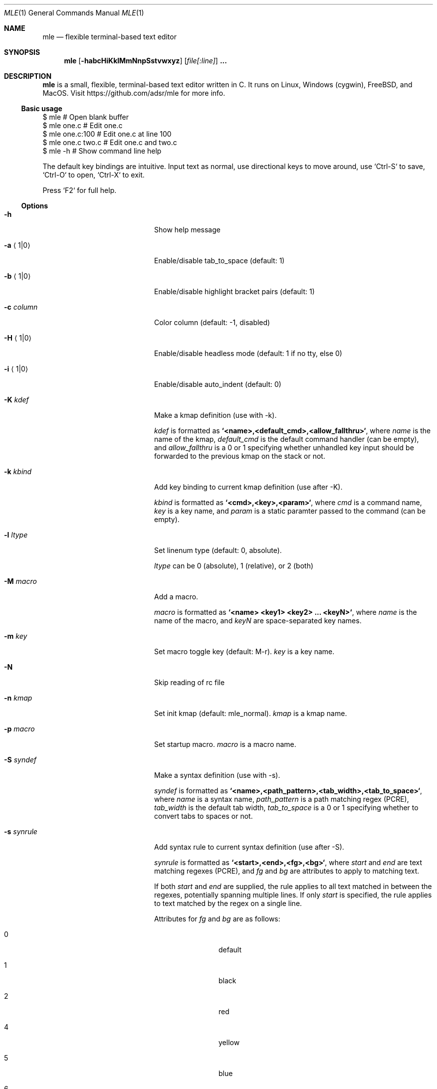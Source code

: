 .Dd August 1, 2018
.Dt MLE 1
.Os
.Sh NAME
.Nm mle
.Nd flexible terminal-based text editor
.Sh SYNOPSIS
.Nm mle
.Op Fl habcHiKklMmNnpSstvwxyz
.Op Ar file[:line]
.Li ...
.Sh DESCRIPTION
.Nm
is a small, flexible, terminal-based text editor written in
C. It runs on Linux, Windows (cygwin), FreeBSD, and MacOS.
Visit https://github.com/adsr/mle for more info.
.Pp
.Ss Basic usage
.Bd -literal
  $ mle             # Open blank buffer
  $ mle one.c       # Edit one.c
  $ mle one.c:100   # Edit one.c at line 100
  $ mle one.c two.c # Edit one.c and two.c
  $ mle -h          # Show command line help
.Ed
.Pp
The default key bindings are intuitive. Input text as
normal, use directional keys to move around, use `Ctrl-S`
to save, `Ctrl-O` to open, `Ctrl-X` to exit.
.Pp
Press `F2` for full help.
.Pp
.Ss Options
.Bl -tag -width ".Fl foo barbaz" -offset indent
.It Fl h
Show help message
.It Fl a Aq 1|0
Enable/disable tab_to_space (default: 1)
.It Fl b Aq 1|0
Enable/disable highlight bracket pairs (default: 1)
.It Fl c Ar column
Color column (default: -1, disabled)
.It Fl H Aq 1|0
Enable/disable headless mode (default: 1 if no tty, else 0)
.It Fl i Aq 1|0
Enable/disable auto_indent (default: 0)
.It Fl K Ar kdef
Make a kmap definition (use with -k).
.Pp
.Ar kdef
is formatted as
.Li `<name>,<default_cmd>,<allow_fallthru>` ,
where
.Ar name
is the name of the kmap,
.Ar default_cmd
is the default command handler (can be empty), and
.Ar allow_fallthru
is a 0 or 1 specifying whether unhandled key input should
be forwarded to the previous kmap on the stack or not.
.It Fl k Ar kbind
Add key binding to current kmap definition (use after -K).
.Pp
.Ar kbind
is formatted as
.Li `<cmd>,<key>,<param>` ,
where
.Ar cmd
is a command name,
.Ar key
is a key name, and
.Ar param
is a static paramter passed to the command (can be empty).
.It Fl l Ar ltype
Set linenum type (default: 0, absolute).
.Pp
.Ar ltype
can be 0 (absolute), 1 (relative), or 2 (both)
.It Fl M Ar macro
Add a macro.
.Pp
.Ar macro
is formatted as
.Li `<name> <key1> <key2> ... <keyN>` ,
where
.Ar name
is the name of the macro, and
.Ar keyN
are space-separated key names.
.It Fl m Ar key
Set macro toggle key (default: M-r).
.Ar key
is a key name.
.It Fl N
Skip reading of rc file
.It Fl n Ar kmap
Set init kmap (default: mle_normal).
.Ar kmap
is a kmap name.
.It Fl p Ar macro
Set startup macro.
.Ar macro
is a macro name.
.It Fl S Ar syndef
Make a syntax definition (use with -s).
.Pp
.Ar syndef
is formatted as
.Li `<name>,<path_pattern>,<tab_width>,<tab_to_space>` ,
where
.Ar name
is a syntax name,
.Ar path_pattern
is a path matching regex (PCRE),
.Ar tab_width
is the default tab width,
.Ar tab_to_space
is a 0 or 1 specifying whether to convert tabs to spaces or not.
.It Fl s Ar synrule
Add syntax rule to current syntax definition (use after -S).
.Pp
.Ar synrule
is formatted as
.Li `<start>,<end>,<fg>,<bg>` ,
where
.Ar start
and
.Ar end
are text matching regexes (PCRE), and
.Ar fg
and
.Ar bg
are attributes to apply to matching text.
.Pp
If both
.Ar start
and
.Ar end
are supplied, the rule applies to all text matched in
between the regexes, potentially spanning multiple lines.
If only
.Ar start
is specified, the rule applies to text matched by the regex
on a single line.
.Pp
Attributes for
.Ar fg
and
.Ar bg
are as follows:
.Bl -tag -width "####" -offset indent
.It 0
default
.It 1
black
.It 2
red
.It 4
yellow
.It 5
blue
.It 6
magenta
.It 7
cyan
.It 8
white
.It 256
bold
.It 512
underline
.It 1024
reverse
.El
.It Fl t Ar size
Set tab size (default: 4)
.It Fl v
Print version and exit
.It Fl w Aq 1|0
Enable/disable soft word wrap (default: 0)
.It Fl x Ar uscript
Run a Lua user script (experimental)
.It Fl y Ar syntax
Set override syntax for files opened at start up.
.Ar syntax
is any syntax name.
.It Fl z Aq 1|0
Enable/disable trim_paste (default: 1)
.El
.Sh ADVANCED USAGE
Below are some advanced things you can do with mle.
.Ss rc file
To customize the editor, make an rc file named
.Pa ~/.mlerc
or
.Pa /etc/mlerc .
The contents of the rc file are any number of cli options
separated by newlines. Lines that begin with a semi-colon
are interpretted as comments.
.Pp
If the rc file is executable, mle executes it and
interprets the resulting stdout as described above. For
example, consider the following snippet from an executable
.Ar ~/.mlerc
.Xr bash 1
script:
.Bd -literal
  ...
  # Define 'test' kmap
  echo '-Ktest,,1'

  # M-q: replace grep with git grep if `.git` exists
  if [ -d ".git" ]; then
    echo '-kcmd_grep,M-q,git grep --color=never -P -i -I -n %s 2>/dev/null'
  fi

  # Set default kmap
  echo '-n test'
  ...
.Ed
.Pp
This overrides the built-in grep command with `git grep` if
.Pa .git
exists in the current working directory.
.Ss Shell command integration
The following programs will enable or enhance certain features of mle if they exist in
.Em PATH .
.Bl -tag -width "############" -offset indent
.It Xr bash 1
file tab completion
.It Xr fzf 1
fuzzy file search
.It Xr grep 1
file grep
.It Xr less 1
less integration
.It Xr perl 1
perl 1-liners
.It Xr readtags 1
ctags integration
.It Xr tree 1
file browsing
.El
.Pp
Arbitrary shell commands can also be run via `cmd_shell`
(M-e by default). If any text is selected, it is sent to
stdin of the command. Any resulting stdout is inserted into
the text buffer.
.Ss Headless mode
mle provides support for non-interactive editing which may
be useful for using the editor as a regular command line
tool. In headless mode, mle reads stdin into a buffer,
applies a startup macro if specified, and then writes the
buffer contents to stdout. For example:
.Bd -literal
  $ echo -n hello | mle -M 'test C-e space w o r l d enter' -p test
  hello world
.Ed
.Pp
If stdin is a pipe, mle goes into headless mode
automatically. Headless mode can be explicitly enabled or
disabled with the `-H` option.
.Pp
If stdin is a pipe and headless mode is disabled via -H0,
mle reads stdin into a new buffer and then runs as normal
in interactive mode.
.Ss Scripting (experimental)
mle is extensible via the Lua programming language. Scripts
are loaded via the `-x` cli option. Commands registered by
scripts can be mapped to keys as normal via `-k`. See
https://github.com/adsr/mle for more info.
.Sh ACKNOWLEDGEMENTS
mle makes extensive use of the following libraries.
.Bl -tag -width "############" -offset indent
.It Em uthash
for hash maps and linked lists
.It Em termbox
for TUI
.It Em PCRE
for syntax highlighting and search
.El
